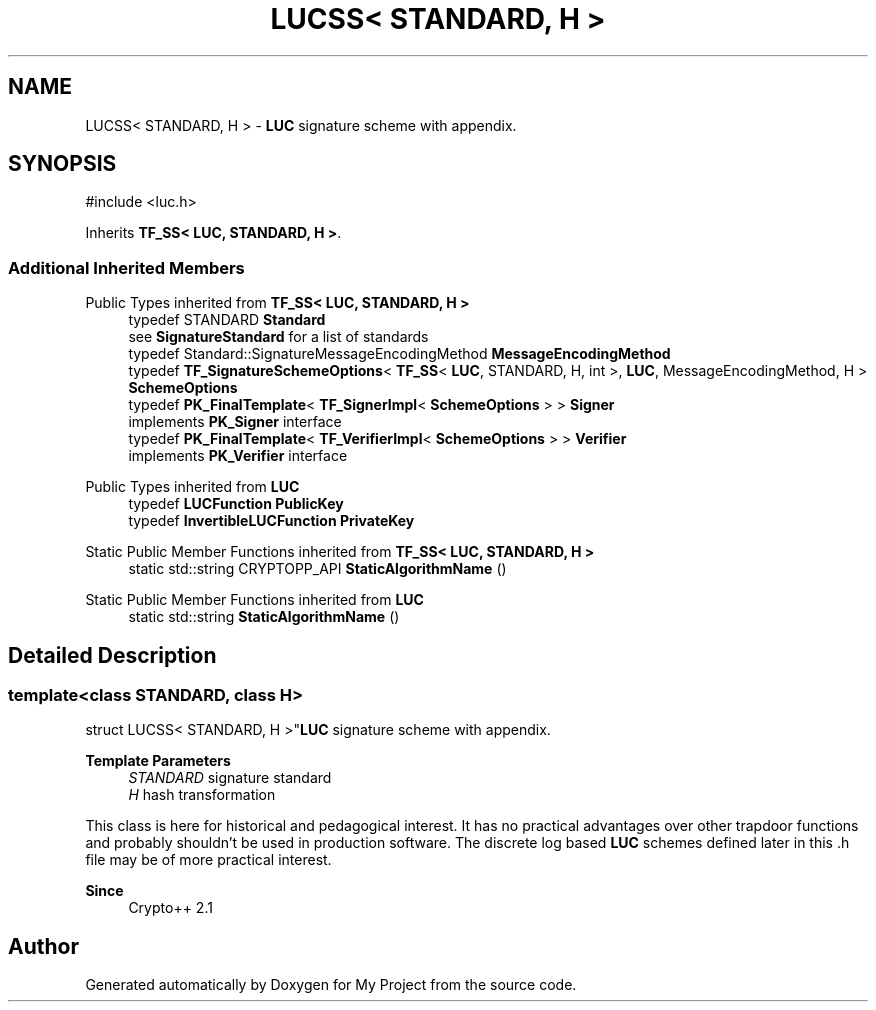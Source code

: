.TH "LUCSS< STANDARD, H >" 3 "My Project" \" -*- nroff -*-
.ad l
.nh
.SH NAME
LUCSS< STANDARD, H > \- \fBLUC\fP signature scheme with appendix\&.  

.SH SYNOPSIS
.br
.PP
.PP
\fR#include <luc\&.h>\fP
.PP
Inherits \fBTF_SS< LUC, STANDARD, H >\fP\&.
.SS "Additional Inherited Members"


Public Types inherited from \fBTF_SS< LUC, STANDARD, H >\fP
.in +1c
.ti -1c
.RI "typedef STANDARD \fBStandard\fP"
.br
.RI "see \fBSignatureStandard\fP for a list of standards "
.ti -1c
.RI "typedef Standard::SignatureMessageEncodingMethod \fBMessageEncodingMethod\fP"
.br
.ti -1c
.RI "typedef \fBTF_SignatureSchemeOptions\fP< \fBTF_SS\fP< \fBLUC\fP, STANDARD, H, int >, \fBLUC\fP, MessageEncodingMethod, H > \fBSchemeOptions\fP"
.br
.ti -1c
.RI "typedef \fBPK_FinalTemplate\fP< \fBTF_SignerImpl\fP< \fBSchemeOptions\fP > > \fBSigner\fP"
.br
.RI "implements \fBPK_Signer\fP interface "
.ti -1c
.RI "typedef \fBPK_FinalTemplate\fP< \fBTF_VerifierImpl\fP< \fBSchemeOptions\fP > > \fBVerifier\fP"
.br
.RI "implements \fBPK_Verifier\fP interface "
.in -1c

Public Types inherited from \fBLUC\fP
.in +1c
.ti -1c
.RI "typedef \fBLUCFunction\fP \fBPublicKey\fP"
.br
.ti -1c
.RI "typedef \fBInvertibleLUCFunction\fP \fBPrivateKey\fP"
.br
.in -1c

Static Public Member Functions inherited from \fBTF_SS< LUC, STANDARD, H >\fP
.in +1c
.ti -1c
.RI "static std::string CRYPTOPP_API \fBStaticAlgorithmName\fP ()"
.br
.in -1c

Static Public Member Functions inherited from \fBLUC\fP
.in +1c
.ti -1c
.RI "static std::string \fBStaticAlgorithmName\fP ()"
.br
.in -1c
.SH "Detailed Description"
.PP 

.SS "template<class STANDARD, class H>
.br
struct LUCSS< STANDARD, H >"\fBLUC\fP signature scheme with appendix\&. 


.PP
\fBTemplate Parameters\fP
.RS 4
\fISTANDARD\fP signature standard 
.br
\fIH\fP hash transformation
.RE
.PP
This class is here for historical and pedagogical interest\&. It has no practical advantages over other trapdoor functions and probably shouldn't be used in production software\&. The discrete log based \fBLUC\fP schemes defined later in this \&.h file may be of more practical interest\&. 
.PP
\fBSince\fP
.RS 4
Crypto++ 2\&.1 
.RE
.PP


.SH "Author"
.PP 
Generated automatically by Doxygen for My Project from the source code\&.
